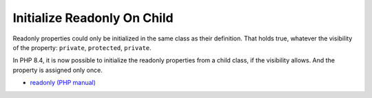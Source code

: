 .. _initialize-readonly-on-child:

Initialize Readonly On Child
----------------------------

.. meta::
	:description:
		Initialize Readonly On Child: Readonly properties could only be initialized in the same class as their definition.
	:twitter:card: summary_large_image
	:twitter:site: @exakat
	:twitter:title: Initialize Readonly On Child
	:twitter:description: Initialize Readonly On Child: Readonly properties could only be initialized in the same class as their definition
	:twitter:creator: @exakat
	:twitter:image:src: https://php-tips.readthedocs.io/en/latest/_images/initialize_readonly_on_child.png
	:og:image: https://php-tips.readthedocs.io/en/latest/_images/initialize_readonly_on_child.png
	:og:title: Initialize Readonly On Child
	:og:type: article
	:og:description: Readonly properties could only be initialized in the same class as their definition
	:og:url: https://php-tips.readthedocs.io/en/latest/tips/initialize_readonly_on_child.html
	:og:locale: en

.. raw:: html

	<script type="application/ld+json">{"@context":"https:\/\/schema.org","@graph":[{"@type":"WebPage","@id":"https:\/\/php-tips.readthedocs.io\/en\/latest\/tips\/initialize_readonly_on_child.html","url":"https:\/\/php-tips.readthedocs.io\/en\/latest\/tips\/initialize_readonly_on_child.html","name":"Initialize Readonly On Child","isPartOf":{"@id":"https:\/\/www.exakat.io\/"},"datePublished":"Fri, 22 Nov 2024 21:09:50 +0000","dateModified":"Fri, 22 Nov 2024 21:09:50 +0000","description":"Readonly properties could only be initialized in the same class as their definition","inLanguage":"en-US","potentialAction":[{"@type":"ReadAction","target":["https:\/\/php-tips.readthedocs.io\/en\/latest\/tips\/initialize_readonly_on_child.html"]}]},{"@type":"WebSite","@id":"https:\/\/www.exakat.io\/","url":"https:\/\/www.exakat.io\/","name":"Exakat","description":"Smart PHP static analysis","inLanguage":"en-US"}]}</script>

Readonly properties could only be initialized in the same class as their definition. That holds true, whatever the visibility of the property: ``private``, ``protected``, ``private``.

In PHP 8.4, it is now possible to initialize the readonly properties from a child class, if the visibility allows. And the property is assigned only once.

.. image:: ../images/initialize_readonly_on_child.png

* `readonly (PHP manual) <https://www.php.net/manual/en/language.oop5.properties.php#language.oop5.properties.readonly-properties>`_


